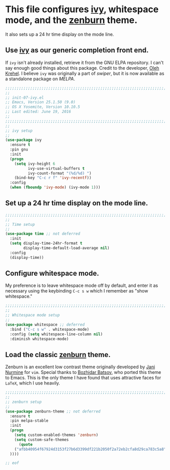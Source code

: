 # TITLE: init-07-ivy-pre
# DATE: <2016-06-19 Sun>
#+AUTHOR: rthoma
#+STARTUP: indent
#+STARTUP: content

* This file configures [[https://github.com/abo-abo/swiper][ivy]], whitespace mode, and the [[https://github.com/bbatsov/zenburn-emacs][zenburn]] theme.  
It also sets up a 24 hr time display on the mode line.

** Use [[https://github.com/abo-abo/swiper][ivy]] as our generic completion front end.  
If =ivy= isn't already installed, retrieve it from the GNU ELPA repository. 
I can't say enough good things about this package. Credit to the developer, 
[[https://github.com/abo-abo][Oleh Krehel]]. I believe =ivy= was originally a part of [[ay][swiper]], but it is now
available as a standalone package on [[ay][MELPA]]. 

#+BEGIN_SRC emacs-lisp :tangle yes :padline no
;;;;;;;;;;;;;;;;;;;;;;;;;;;;;;;;;;;;;;;;;;;;;;;;;;;;;;;;;;;;;;;;;;;;;;;;;;;;;;;;
;;
;; init-07-ivy.el
;; Emacs, Version 25.1.50 (9.0)
;; OS X Yosemite, Version 10.10.5
;; Last edited: June 19, 2016
;;
;;;;;;;;;;;;;;;;;;;;;;;;;;;;;;;;;;;;;;;;;;;;;;;;;;;;;;;;;;;;;;;;;;;;;;;;;;;;;;;;
;;
;; ivy setup
;;
(use-package ivy
  :ensure t
  :pin gnu
  :init
  (progn
    (setq ivy-height 6
          ivy-use-virtual-buffers t
          ivy-count-format "(%d/%d) ")
    (bind-key "C-c r f" 'ivy-recentf))
  :config
  (when (fboundp 'ivy-mode) (ivy-mode 1)))
#+END_SRC

** Set up a 24 hr time display on the mode line.

#+BEGIN_SRC emacs-lisp :tangle yes :padline yes
;;;;;;;;;;;;;;;;;;;;;;;;;;;;;;;;;;;;;;;;;;;;;;;;;;;;;;;;;;;;;;;;;;;;;;;;;;;;;;;;
;;
;; Time setup
;;
(use-package time ;; not deferred
  :init
  (setq display-time-24hr-format t
        display-time-default-load-average nil)
  :config
  (display-time))
#+END_SRC

** Configure whitespace mode.
My preference is to leave whitespace mode off by default, and enter it as 
necessary using the keybinding ~C-c s w~ which I remember as "show whitespace."

#+BEGIN_SRC emacs-lisp :tangle yes :padline yes
;;;;;;;;;;;;;;;;;;;;;;;;;;;;;;;;;;;;;;;;;;;;;;;;;;;;;;;;;;;;;;;;;;;;;;;;;;;;;;;;
;;
;; Whitespace mode setup
;;
(use-package whitespace ;; deferred
  :bind ("C-c s w" . whitespace-mode)
  :config (setq whitespace-line-column nil)
  :diminish whitespace-mode)
#+END_SRC

** Load the classic [[https://github.com/bbatsov/zenburn-emacs][zenburn]] theme. 
Zenburn is an excellent low contrast theme originally developed by [[https://github.com/jnurmine][Jani Nurmine]]
for =vim=. Special thanks to [[https://github.com/bbatsov/][Bozhidar Batsov]], who ported this theme to Emacs. 
This is the only theme I have found that uses attractive faces for =LaTeX=, which
I use heavily.

#+BEGIN_SRC emacs-lisp :tangle yes :padline yes
;;;;;;;;;;;;;;;;;;;;;;;;;;;;;;;;;;;;;;;;;;;;;;;;;;;;;;;;;;;;;;;;;;;;;;;;;;;;;;;;
;;
;; zenburn setup
;;
(use-package zenburn-theme ;; not deferred
  :ensure t
  :pin melpa-stable
  :init
  (progn
    (setq custom-enabled-themes 'zenburn)
    (setq custom-safe-themes
      (quote
    ("afbb40954f67924d3153f27b6d3399df221b2050f2a72eb2cfa8d29ca783c5a8" default)
  ))))

;; eof
#+END_SRC

# EOF
